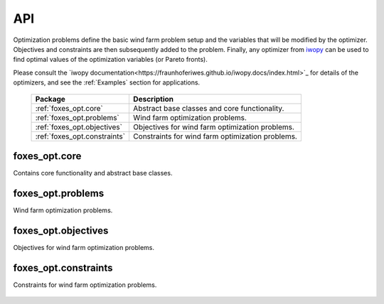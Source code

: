 API
===
Optimization problems define the basic wind farm problem setup and the variables that will be 
modified by the optimizer. Objectives and constraints are then subsequently added to the problem.
Finally, any optimizer from `iwopy <https://github.com/FraunhoferIWES/iwopy>`_ can be used to find 
optimal values of the optimization variables (or Pareto fronts). 

Please consult the `iwopy documentation<https://fraunhoferiwes.github.io/iwopy.docs/index.html>`_ for details 
of the optimizers, and see the :ref:`Examples` section for applications.

    .. table:: 
        :widths: auto

        =======================================  ============================================================
        Package                                  Description
        =======================================  ============================================================
        :ref:`foxes_opt.core`                    Abstract base classes and core functionality.
        :ref:`foxes_opt.problems`                Wind farm optimization problems.
        :ref:`foxes_opt.objectives`              Objectives for wind farm optimization problems.
        :ref:`foxes_opt.constraints`             Constraints for wind farm optimization problems.
        =======================================  ============================================================

foxes_opt.core
--------------
Contains core functionality and abstract base classes.

    .. python-apigen-group:: opt.core

foxes_opt.problems
------------------
Wind farm optimization problems.

    .. toctree::
        api_problems

foxes_opt.objectives
--------------------
Objectives for wind farm optimization problems.

    .. python-apigen-group:: opt.objectives

foxes_opt.constraints
---------------------
Constraints for wind farm optimization problems.

    .. python-apigen-group:: opt.constraints
